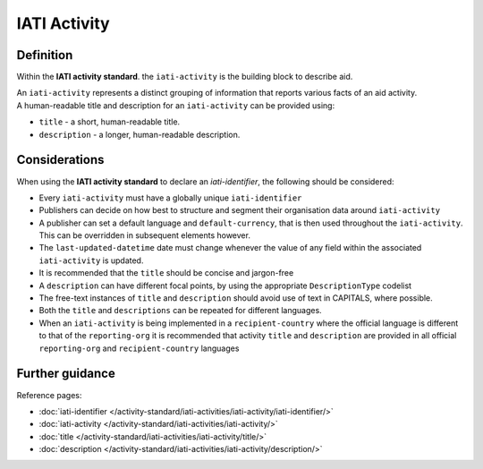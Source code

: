 IATI Activity
=============

Definition
----------
Within the **IATI activity standard**. the ``iati-activity`` is the building block to describe aid.

| An ``iati-activity`` represents a distinct grouping of information that reports various facts of an aid activity.

| A human-readable title and description for an ``iati-activity`` can be provided using:

* ``title`` - a short, human-readable title.

* ``description`` - a  longer, human-readable description.

Considerations
--------------
When using the **IATI activity standard** to declare an *iati-identifier*, the following should be considered:

* Every ``iati-activity`` must have a globally unique ``iati-identifier``

* Publishers can decide on how best to structure and segment their organisation data around ``iati-activity``

* A publisher can set a default language and ``default-currency``, that is then used throughout the ``iati-activity``.  This can be overridden in subsequent elements however.

* The ``last-updated-datetime`` date must change whenever the value of any field within the associated ``iati-activity`` is updated.

* It is recommended that the ``title`` should be concise and jargon-free

* A ``description`` can have different focal points, by using the appropriate ``DescriptionType`` codelist

* The free-text instances of ``title`` and ``description`` should avoid use of text in CAPITALS, where possible. 

* Both the ``title`` and ``descriptions`` can be repeated for different languages.  

* When an ``iati-activity`` is being implemented in a ``recipient-country`` where the official language is different to that of the ``reporting-org`` it is recommended that activity ``title`` and ``description`` are provided in all official ``reporting-org`` and ``recipient-country`` languages

Further guidance
----------------

Reference pages:

* :doc:`iati-identifier </activity-standard/iati-activities/iati-activity/iati-identifier/>`
* :doc:`iati-activity </activity-standard/iati-activities/iati-activity/>`
* :doc:`title </activity-standard/iati-activities/iati-activity/title/>`
* :doc:`description </activity-standard/iati-activities/iati-activity/description/>`
